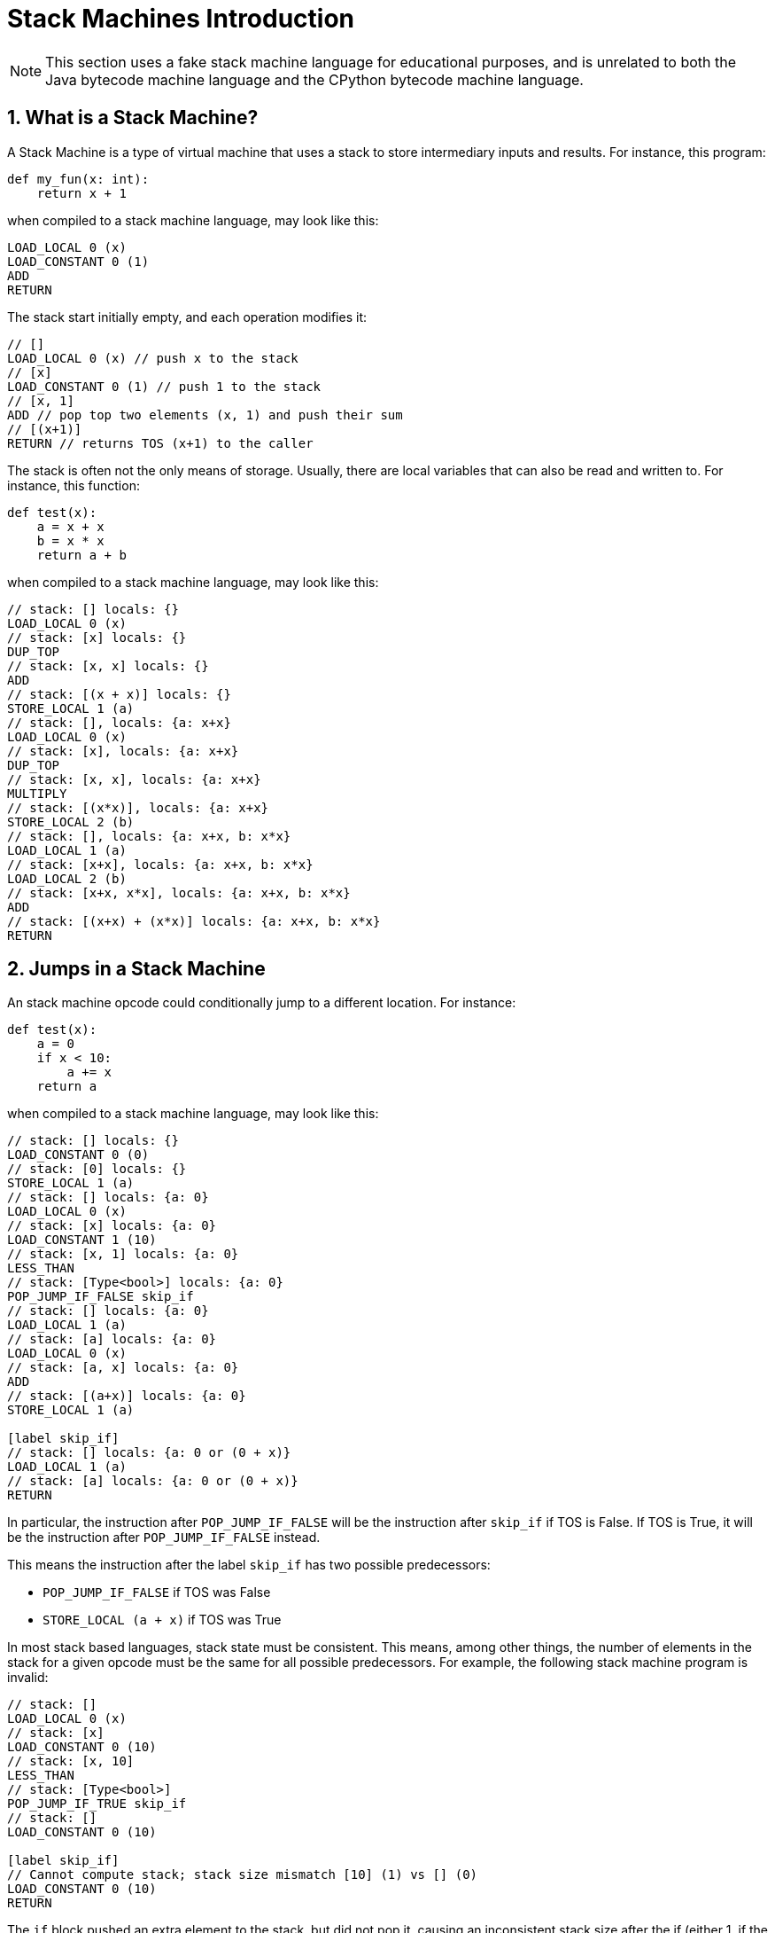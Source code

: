 [[stackMachineIntroduction]]
= Stack Machines Introduction
:doctype: book
:sectnums:
:icons: font

NOTE: This section uses a fake stack machine language for educational purposes, and is unrelated to both the Java bytecode machine language and the CPython bytecode machine language.

[[whatIsAStackMachine]]
== What is a Stack Machine?

A Stack Machine is a type of virtual machine that uses a stack to store intermediary inputs and results.
For instance, this program:

```python
def my_fun(x: int):
    return x + 1
```

when compiled to a stack machine language, may look like this:

```
LOAD_LOCAL 0 (x)
LOAD_CONSTANT 0 (1)
ADD
RETURN
```

The stack start initially empty, and each operation modifies it:

```
// []
LOAD_LOCAL 0 (x) // push x to the stack
// [x]
LOAD_CONSTANT 0 (1) // push 1 to the stack
// [x, 1]
ADD // pop top two elements (x, 1) and push their sum
// [(x+1)]
RETURN // returns TOS (x+1) to the caller
```

The stack is often not the only means of storage. Usually, there are local variables that can also be read and written to. For instance, this function:

```python
def test(x):
    a = x + x
    b = x * x
    return a + b
```

when compiled to a stack machine language, may look like this:

```
// stack: [] locals: {}
LOAD_LOCAL 0 (x)
// stack: [x] locals: {}
DUP_TOP
// stack: [x, x] locals: {}
ADD
// stack: [(x + x)] locals: {}
STORE_LOCAL 1 (a)
// stack: [], locals: {a: x+x}
LOAD_LOCAL 0 (x)
// stack: [x], locals: {a: x+x}
DUP_TOP
// stack: [x, x], locals: {a: x+x}
MULTIPLY
// stack: [(x*x)], locals: {a: x+x}
STORE_LOCAL 2 (b)
// stack: [], locals: {a: x+x, b: x*x}
LOAD_LOCAL 1 (a)
// stack: [x+x], locals: {a: x+x, b: x*x}
LOAD_LOCAL 2 (b)
// stack: [x+x, x*x], locals: {a: x+x, b: x*x}
ADD
// stack: [(x+x) + (x*x)] locals: {a: x+x, b: x*x}
RETURN
```

[[jumpsInAStackMachine]]
== Jumps in a Stack Machine

An stack machine opcode could conditionally jump to a different location. For instance:

```python
def test(x):
    a = 0
    if x < 10:
        a += x
    return a
```

when compiled to a stack machine language, may look like this:

```
// stack: [] locals: {}
LOAD_CONSTANT 0 (0)
// stack: [0] locals: {}
STORE_LOCAL 1 (a)
// stack: [] locals: {a: 0}
LOAD_LOCAL 0 (x)
// stack: [x] locals: {a: 0}
LOAD_CONSTANT 1 (10)
// stack: [x, 1] locals: {a: 0}
LESS_THAN
// stack: [Type<bool>] locals: {a: 0}
POP_JUMP_IF_FALSE skip_if
// stack: [] locals: {a: 0}
LOAD_LOCAL 1 (a)
// stack: [a] locals: {a: 0}
LOAD_LOCAL 0 (x)
// stack: [a, x] locals: {a: 0}
ADD
// stack: [(a+x)] locals: {a: 0}
STORE_LOCAL 1 (a)

[label skip_if]
// stack: [] locals: {a: 0 or (0 + x)}
LOAD_LOCAL 1 (a)
// stack: [a] locals: {a: 0 or (0 + x)}
RETURN
```

In particular, the instruction after `POP_JUMP_IF_FALSE` will be the instruction after `skip_if` if TOS is False. If TOS is True, it will be the instruction after `POP_JUMP_IF_FALSE` instead.

This means the instruction after the label `skip_if` has
two possible predecessors:

- `POP_JUMP_IF_FALSE` if TOS was False
- `STORE_LOCAL (a + x)` if TOS was True

In most stack based languages, stack state must be consistent.
This means, among other things, the number of elements in the stack for a given opcode must be the same for all possible predecessors. For example, the following stack machine program is invalid:

```
// stack: []
LOAD_LOCAL 0 (x)
// stack: [x]
LOAD_CONSTANT 0 (10)
// stack: [x, 10]
LESS_THAN
// stack: [Type<bool>]
POP_JUMP_IF_TRUE skip_if
// stack: []
LOAD_CONSTANT 0 (10)

[label skip_if]
// Cannot compute stack; stack size mismatch [10] (1) vs [] (0)
LOAD_CONSTANT 0 (10)
RETURN
```

The  `if` block pushed an extra element to the stack, but did not pop it, causing an inconsistent stack size after the if
(either 1, if the if was taken, or 0,  if it was not).